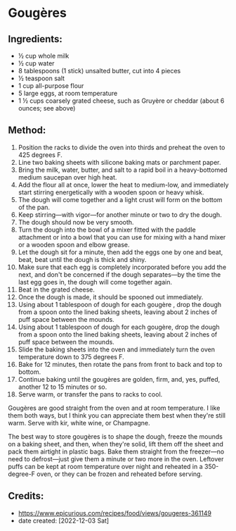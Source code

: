 #+STARTUP: showeverything
* Gougères
** Ingredients:
- ½ cup whole milk
- ½ cup water
- 8 tablespoons (1 stick) unsalted butter, cut into 4 pieces
- ½ teaspoon salt
- 1 cup all-purpose flour
- 5 large eggs, at room temperature
- 1 ½ cups coarsely grated cheese, such as Gruyère or cheddar (about 6 ounces; see above)

** Method:
1. Position the racks to divide the oven into thirds and preheat the oven to 425 degrees F.
2. Line two baking sheets with silicone baking mats or parchment paper.
3. Bring the milk, water, butter, and salt to a rapid boil in a heavy-bottomed medium saucepan over high heat.
4. Add the flour all at once, lower the heat to medium-low, and immediately start stirring energetically with a wooden spoon or heavy whisk.
5. The dough will come together and a light crust will form on the bottom of the pan.
6. Keep stirring—with vigor—for another minute or two to dry the dough.
7. The dough should now be very smooth.
8. Turn the dough into the bowl of a mixer fitted with the paddle attachment or into a bowl that you can use for mixing with a hand mixer or a wooden spoon and elbow grease.
9. Let the dough sit for a minute, then add the eggs one by one and beat, beat, beat until the dough is thick and shiny.
10. Make sure that each egg is completely incorporated before you add the next, and don't be concerned if the dough separates—by the time the last egg goes in, the dough will come together again.
11. Beat in the grated cheese.
12. Once the dough is made, it should be spooned out immediately.
13. Using about 1 tablespoon of dough for each gougère , drop the dough from a spoon onto the lined baking sheets, leaving about 2 inches of puff space between the mounds.
14. Using about 1 tablespoon of dough for each gougère, drop the dough from a spoon onto the lined baking sheets, leaving about 2 inches of puff space between the mounds.
15. Slide the baking sheets into the oven and immediately turn the oven temperature down to 375 degrees F.
16. Bake for 12 minutes, then rotate the pans from front to back and top to bottom.
17. Continue baking until the gougères are golden, firm, and, yes, puffed, another 12 to 15 minutes or so.
18. Serve warm, or transfer the pans to racks to cool.

#+begin_note
Gougères are good straight from the oven and at room temperature. I like them both ways, but I think you can appreciate them best when they're still warm. Serve with kir, white wine, or Champagne.
#+end_note

#+begin_note
The best way to store gougères is to shape the dough, freeze the mounds on a baking sheet, and then, when they're solid, lift them off the sheet and pack them airtight in plastic bags. Bake them straight from the freezer—no need to defrost—just give them a minute or two more in the oven. Leftover puffs can be kept at room temperature over night and reheated in a 350-degree-F oven, or they can be frozen and reheated before serving.
#+end_note


** Credits:
- https://www.epicurious.com/recipes/food/views/gougeres-361149
- date created: [2022-12-03 Sat]
